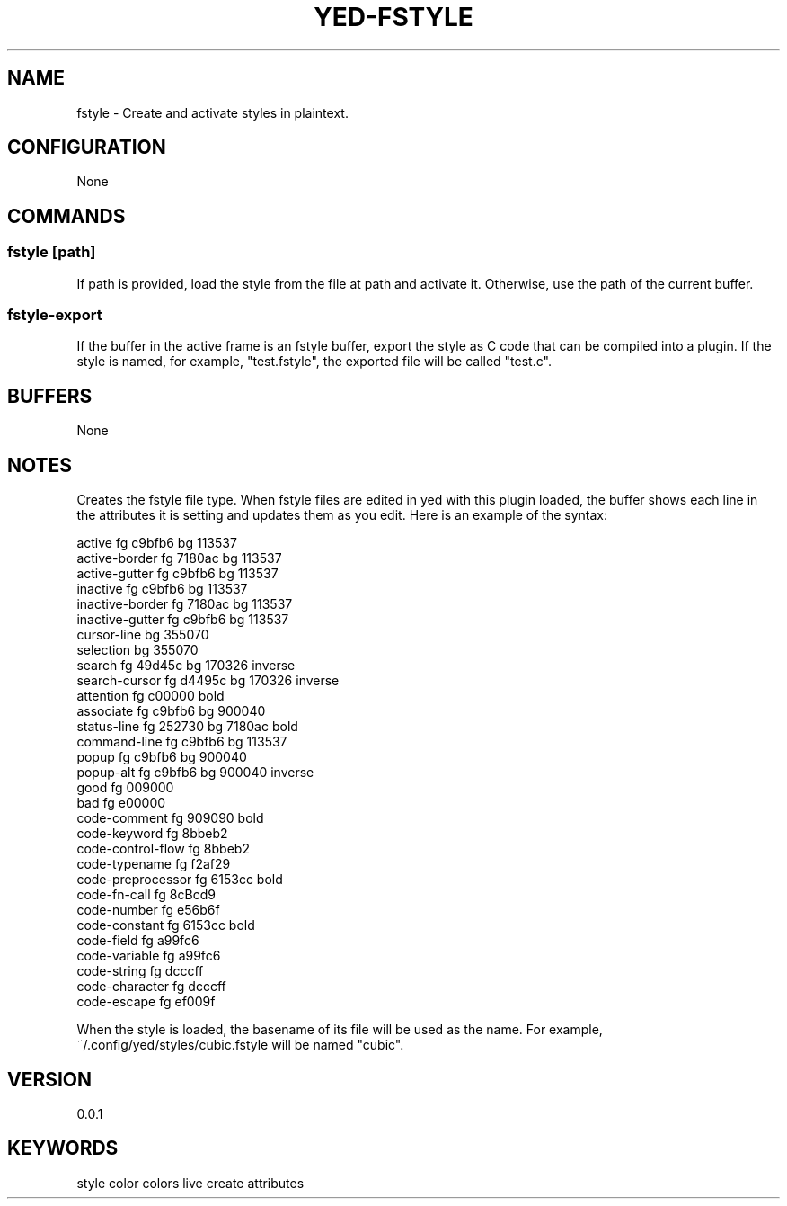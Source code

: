 .TH YED-FSTYLE 7 "YED Plugin Manuals" "" "YED Plugin Manuals"
.SH NAME
fstyle \- Create and activate styles in plaintext.
.SH CONFIGURATION
None
.SH COMMANDS
.SS fstyle [path]
If path is provided, load the style from the file at path and activate it. Otherwise, use the path of the current buffer.
.SS fstyle-export
If the buffer in the active frame is an fstyle buffer, export the style as C code that can be compiled into a plugin.
If the style is named, for example, "test.fstyle", the exported file will be called "test.c".
.SH BUFFERS
None
.SH NOTES
.P
Creates the fstyle file type.
When fstyle files are edited in yed with this plugin loaded, the buffer shows each line in the attributes it is setting and updates them as you edit.
Here is an example of the syntax:

.EX
    active               fg c9bfb6    bg 113537
    active-border        fg 7180ac    bg 113537
    active-gutter        fg c9bfb6    bg 113537
    inactive             fg c9bfb6    bg 113537
    inactive-border      fg 7180ac    bg 113537
    inactive-gutter      fg c9bfb6    bg 113537
    cursor-line                       bg 355070
    selection                         bg 355070
    search               fg 49d45c    bg 170326    inverse
    search-cursor        fg d4495c    bg 170326    inverse
    attention            fg c00000                 bold
    associate            fg c9bfb6    bg 900040
    status-line          fg 252730    bg 7180ac    bold
    command-line         fg c9bfb6    bg 113537
    popup                fg c9bfb6    bg 900040
    popup-alt            fg c9bfb6    bg 900040    inverse
    good                 fg 009000
    bad                  fg e00000
    code-comment         fg 909090                 bold
    code-keyword         fg 8bbeb2
    code-control-flow    fg 8bbeb2
    code-typename        fg f2af29
    code-preprocessor    fg 6153cc                 bold
    code-fn-call         fg 8cBcd9
    code-number          fg e56b6f
    code-constant        fg 6153cc                 bold
    code-field           fg a99fc6
    code-variable        fg a99fc6
    code-string          fg dcccff
    code-character       fg dcccff
    code-escape          fg ef009f
.EE

When the style is loaded, the basename of its file will be used as the name.
For example, ~/.config/yed/styles/cubic.fstyle will be named "cubic".

.SH VERSION
0.0.1
.SH KEYWORDS
style color colors live create attributes
